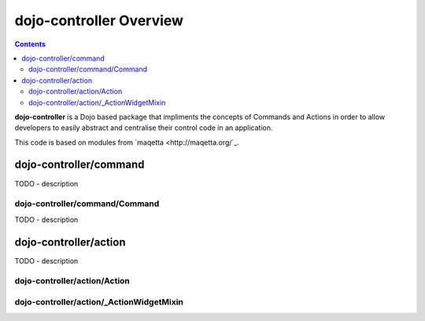 .. _dojo-contoller/README:

========================
dojo-controller Overview
========================

.. contents ::
    :depth: 2

**dojo-controller** is a Dojo based package that impliments the concepts of Commands and Actions in order to allow developers to easily abstract and centralise their control code in an application.

This code is based on modules from `maqetta <http://maqetta.org/`_.

dojo-controller/command
=======================

TODO - description

dojo-controller/command/Command
-------------------------------

TODO - description

dojo-controller/action
======================

TODO - description

dojo-controller/action/Action
-----------------------------

dojo-controller/action/_ActionWidgetMixin
-----------------------------------------

